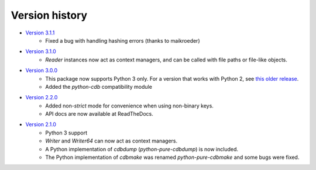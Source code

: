 Version history
===============

* `Version 3.1.1 <https://github.com/dw/python-pure-cdb/releases/tag/v3.1.1>`_
    * Fixed a bug with handling hashing errors (thanks to maikroeder)
* `Version 3.1.0 <https://github.com/dw/python-pure-cdb/releases/tag/v3.1.0>`_
    * `Reader` instances now act as context managers, and can be called with file paths or file-like objects.
* `Version 3.0.0 <https://github.com/dw/python-pure-cdb/releases/tag/v3.0.0>`_
    * This package now supports Python 3 only. For a version that works with Python 2, see `this older release <https://github.com/dw/python-pure-cdb/releases/tag/v2.2.0>`_.
    * Added the `python-cdb` compatibility module
* `Version 2.2.0 <https://github.com/dw/python-pure-cdb/releases/tag/v2.2.0>`_
    * Added non-`strict` mode for convenience when using non-binary keys.
    * API docs are now available at ReadTheDocs.
* `Version 2.1.0 <https://github.com/dw/python-pure-cdb/releases/tag/v2.1.0>`_
    * Python 3 support
    * `Writer` and `Writer64` can now act as context managers.
    * A Python implementation of `cdbdump` (`python-pure-cdbdump`) is now included.
    * The Python implementation of `cdbmake` was renamed `python-pure-cdbmake` and some bugs were fixed.
